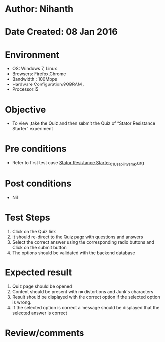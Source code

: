 * Author: Nihanth
* Date Created: 08 Jan 2016
* Environment
  - OS: Windows 7, Linux
  - Browsers: Firefox,Chrome
  - Bandwidth : 100Mbps
  - Hardware Configuration:8GBRAM , 
  - Processor:i5

* Objective
  - To view ,take the Quiz and then submit the Quiz of “Stator Resistance Starter” experiment

* Pre conditions
  - Refer to first test case [[https://github.com/Virtual-Labs/electrical-machines-iitg/blob/master/test-cases/integration_test-cases/Stator Resistance Starter/Stator Resistance Starter_01_Usability_smk.org][Stator Resistance Starter_01_Usability_smk.org]]

* Post conditions
  - Nil
* Test Steps
  1. Click on the Quiz link 
  2. It should re-direct to the Quiz page with questions and answers
  3. Select the correct answer using the corresponding radio buttons and Click on the submit button
  4. The options should be validated with the backend database

* Expected result
  1. Quiz page should be opened
  2. Content should be present with no distortions and Junk's characters
  3. Result should be displayed with the correct option if the selected option is wrong. 
  4. If the selected option is correct a message should be displayed that the selected answer is correct

* Review/comments



